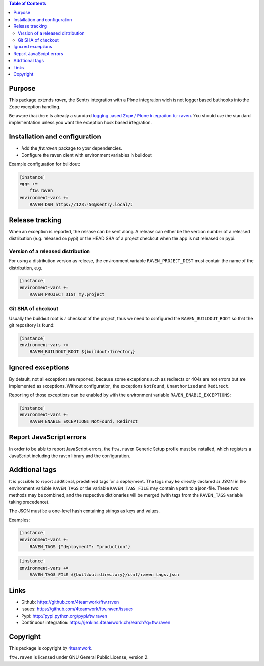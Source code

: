 .. contents:: Table of Contents


Purpose
=======

This package extends `raven`, the Sentry integration with
a Plone integration wich is not logger based but hooks into
the Zope exception handling.

Be aware that there is already a standard `logging based Zope /
Plone integration for raven <https://docs.getsentry.com/hosted/clients/python/integrations/zope/>`_. You should use the standard implementation unless you
want the exception hook based integration.


Installation and configuration
==============================

- Add the `ftw.raven` package to your dependencies.
- Configure the raven client with environment variables in buildout

Example configuration for buildout:

.. code:: ini

    [instance]
    eggs +=
        ftw.raven
    environment-vars +=
        RAVEN_DSN https://123:456@sentry.local/2


Release tracking
================

When an exception is reported, the release can be sent along.
A release can either be the version number of a released distribution
(e.g. released on pypi) or the HEAD SHA of a project checkout when the
app is not released on pypi.

Version of a released distribution
----------------------------------

For using a distribution version as release, the environment variable
``RAVEN_PROJECT_DIST`` must contain the name of the distribution, e.g.

.. code:: ini

    [instance]
    environment-vars +=
        RAVEN_PROJECT_DIST my.project


Git SHA of checkout
-------------------

Usually the buildout root is a checkout of the project, thus we need to
configured the ``RAVEN_BUILDOUT_ROOT`` so that the git repository is found:

.. code:: ini

    [instance]
    environment-vars +=
        RAVEN_BUILDOUT_ROOT ${buildout:directory}


Ignored exceptions
==================

By default, not all exceptions are reported, because some exceptions
such as redirects or 404s are not errors but are implemented as exceptions.
Without configuration, the exceptions ``NotFound``, ``Unauthorized`` and
``Redirect``.

Reporting of those exceptions can be enabled by with the environment variable
``RAVEN_ENABLE_EXCEPTIONS``:

.. code::

    [instance]
    environment-vars +=
        RAVEN_ENABLE_EXCEPTIONS NotFound, Redirect


Report JavaScript errors
========================

In order to be able to report JavaScript-errors, the ``ftw.raven``
Generic Setup profile must be installed, which registers a JavaScript
including the raven library and the configuration.


Additional tags
===============

It is possible to report additional, predefined tags for a deployment.
The tags may be directly declared as JSON in the environment variable
``RAVEN_TAGS`` or the variable ``RAVEN_TAGS_FILE`` may contain a path
to a json-file.
These two methods may be combined, and the respective dictionaries will
be merged (with tags from the ``RAVEN_TAGS`` variable taking precedence).

The JSON must be a one-level hash containing strings as keys and values.

Examples:

.. code::

    [instance]
    environment-vars +=
        RAVEN_TAGS {"deployment": "production"}

.. code::

    [instance]
    environment-vars +=
        RAVEN_TAGS_FILE ${buildout:directory}/conf/raven_tags.json


Links
=====

- Github: https://github.com/4teamwork/ftw.raven
- Issues: https://github.com/4teamwork/ftw.raven/issues
- Pypi: http://pypi.python.org/pypi/ftw.raven
- Continuous integration: https://jenkins.4teamwork.ch/search?q=ftw.raven

Copyright
=========

This package is copyright by `4teamwork <http://www.4teamwork.ch/>`_.

``ftw.raven`` is licensed under GNU General Public License, version 2.
